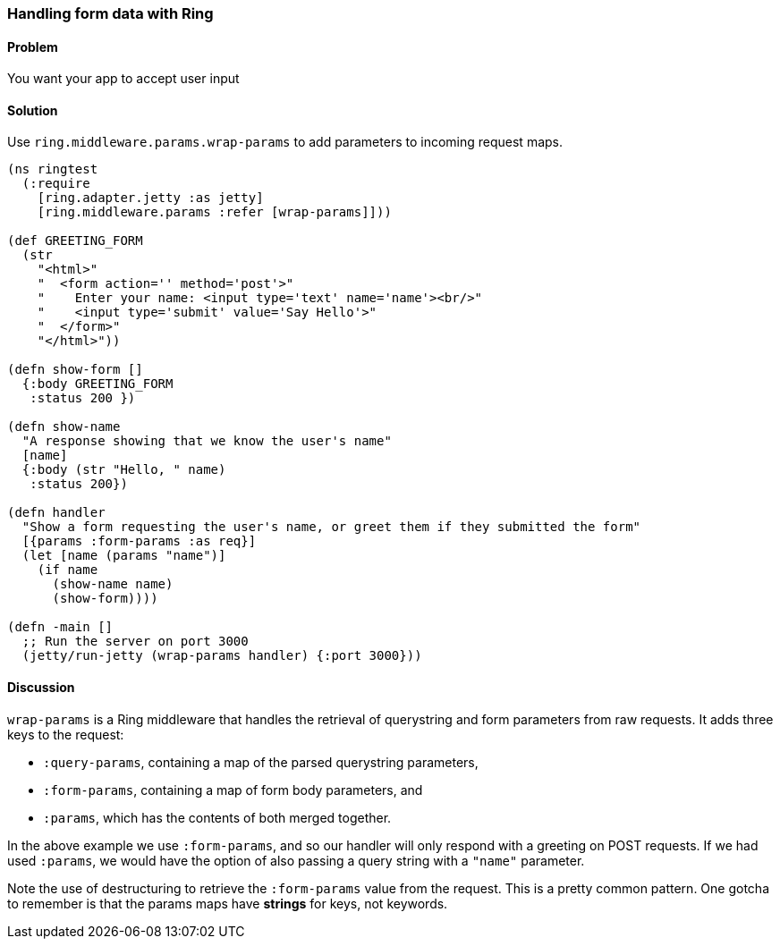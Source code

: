 ////
:Author: Adam Bard
:Email: adam@adambard.com
////

=== Handling form data with Ring

==== Problem

You want your app to accept user input

==== Solution

Use `ring.middleware.params.wrap-params` to add parameters to incoming request maps.

[source, clojure]
----
(ns ringtest
  (:require
    [ring.adapter.jetty :as jetty]
    [ring.middleware.params :refer [wrap-params]]))

(def GREETING_FORM
  (str
    "<html>"
    "  <form action='' method='post'>"
    "    Enter your name: <input type='text' name='name'><br/>"
    "    <input type='submit' value='Say Hello'>"
    "  </form>"
    "</html>"))

(defn show-form []
  {:body GREETING_FORM
   :status 200 })

(defn show-name
  "A response showing that we know the user's name"
  [name]
  {:body (str "Hello, " name)
   :status 200})

(defn handler
  "Show a form requesting the user's name, or greet them if they submitted the form"
  [{params :form-params :as req}]
  (let [name (params "name")]
    (if name
      (show-name name)
      (show-form))))

(defn -main []
  ;; Run the server on port 3000
  (jetty/run-jetty (wrap-params handler) {:port 3000}))
----

==== Discussion

`wrap-params` is a Ring middleware that handles the retrieval of querystring
and form parameters from raw requests. It adds three keys to the request:

* `:query-params`, containing a map of the parsed querystring parameters,
* `:form-params`, containing a map of form body parameters, and
* `:params`, which has the contents of both merged together.

In the above example we use `:form-params`, and so our handler will only
respond with a greeting on POST requests. If we had used `:params`, we would
have the option of also passing a query string with a `"name"` parameter.

Note the use of destructuring to retrieve the `:form-params` value from the
request. This is a pretty common pattern. One gotcha to remember is that the
params maps have *strings* for keys, not keywords.

